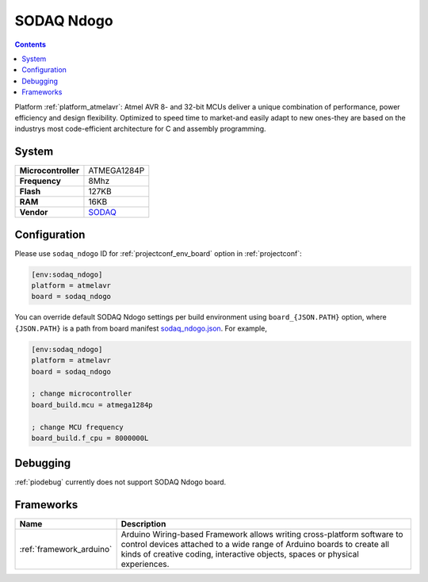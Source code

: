 ..  Copyright (c) 2014-present PlatformIO <contact@platformio.org>
    Licensed under the Apache License, Version 2.0 (the "License");
    you may not use this file except in compliance with the License.
    You may obtain a copy of the License at
       http://www.apache.org/licenses/LICENSE-2.0
    Unless required by applicable law or agreed to in writing, software
    distributed under the License is distributed on an "AS IS" BASIS,
    WITHOUT WARRANTIES OR CONDITIONS OF ANY KIND, either express or implied.
    See the License for the specific language governing permissions and
    limitations under the License.

.. _board_atmelavr_sodaq_ndogo:

SODAQ Ndogo
===========

.. contents::

Platform :ref:`platform_atmelavr`: Atmel AVR 8- and 32-bit MCUs deliver a unique combination of performance, power efficiency and design flexibility. Optimized to speed time to market-and easily adapt to new ones-they are based on the industrys most code-efficient architecture for C and assembly programming.

System
------

.. list-table::

  * - **Microcontroller**
    - ATMEGA1284P
  * - **Frequency**
    - 8Mhz
  * - **Flash**
    - 127KB
  * - **RAM**
    - 16KB
  * - **Vendor**
    - `SODAQ <http://support.sodaq.com/?utm_source=platformio&utm_medium=docs>`__


Configuration
-------------

Please use ``sodaq_ndogo`` ID for :ref:`projectconf_env_board` option in :ref:`projectconf`:

.. code-block:: ini

  [env:sodaq_ndogo]
  platform = atmelavr
  board = sodaq_ndogo

You can override default SODAQ Ndogo settings per build environment using
``board_{JSON.PATH}`` option, where ``{JSON.PATH}`` is a path from
board manifest `sodaq_ndogo.json <https://github.com/platformio/platform-atmelavr/blob/master/boards/sodaq_ndogo.json>`_. For example,

.. code-block:: ini

  [env:sodaq_ndogo]
  platform = atmelavr
  board = sodaq_ndogo

  ; change microcontroller
  board_build.mcu = atmega1284p

  ; change MCU frequency
  board_build.f_cpu = 8000000L

Debugging
---------
:ref:`piodebug` currently does not support SODAQ Ndogo board.

Frameworks
----------
.. list-table::
    :header-rows:  1

    * - Name
      - Description

    * - :ref:`framework_arduino`
      - Arduino Wiring-based Framework allows writing cross-platform software to control devices attached to a wide range of Arduino boards to create all kinds of creative coding, interactive objects, spaces or physical experiences.